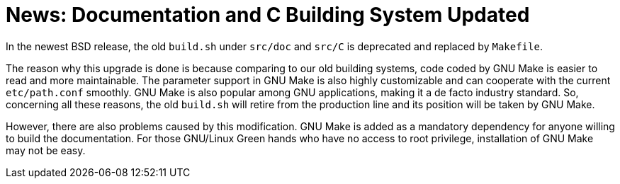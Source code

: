 = News: Documentation and C Building System Updated

In the newest BSD release, the old `build.sh` under `src/doc` and `src/C` is deprecated and replaced by `Makefile`.

The reason why this upgrade is done is because comparing to our old building systems, code coded by GNU Make is easier to read and more maintainable. The parameter support in GNU Make is also highly customizable and can cooperate with the current `etc/path.conf` smoothly. GNU Make is also popular among GNU applications, making it a de facto industry standard. So, concerning all these reasons, the old `build.sh` will retire from the production line and its position will be taken by GNU Make.

However, there are also problems caused by this modification. GNU Make is added as a mandatory dependency for anyone willing to build the documentation. For those GNU/Linux Green hands who have no access to root privilege, installation of GNU Make may not be easy.
